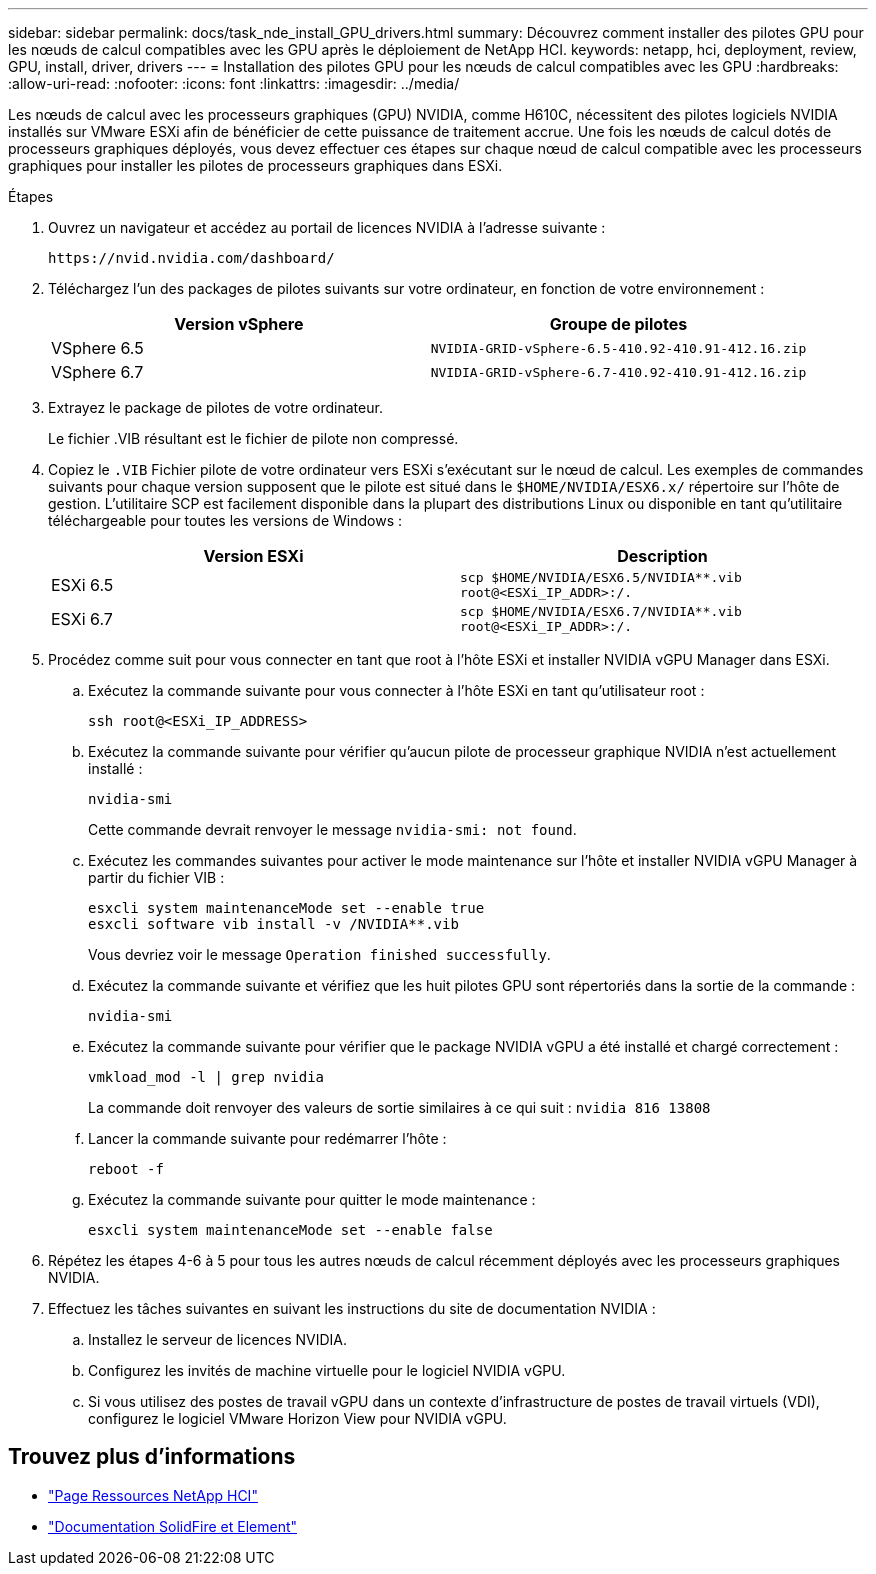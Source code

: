 ---
sidebar: sidebar 
permalink: docs/task_nde_install_GPU_drivers.html 
summary: Découvrez comment installer des pilotes GPU pour les nœuds de calcul compatibles avec les GPU après le déploiement de NetApp HCI. 
keywords: netapp, hci, deployment, review, GPU, install, driver, drivers 
---
= Installation des pilotes GPU pour les nœuds de calcul compatibles avec les GPU
:hardbreaks:
:allow-uri-read: 
:nofooter: 
:icons: font
:linkattrs: 
:imagesdir: ../media/


[role="lead"]
Les nœuds de calcul avec les processeurs graphiques (GPU) NVIDIA, comme H610C, nécessitent des pilotes logiciels NVIDIA installés sur VMware ESXi afin de bénéficier de cette puissance de traitement accrue. Une fois les nœuds de calcul dotés de processeurs graphiques déployés, vous devez effectuer ces étapes sur chaque nœud de calcul compatible avec les processeurs graphiques pour installer les pilotes de processeurs graphiques dans ESXi.

.Étapes
. Ouvrez un navigateur et accédez au portail de licences NVIDIA à l'adresse suivante :
+
[listing]
----
https://nvid.nvidia.com/dashboard/
----
. Téléchargez l'un des packages de pilotes suivants sur votre ordinateur, en fonction de votre environnement :
+
|===
| Version vSphere | Groupe de pilotes 


| VSphere 6.5 | `NVIDIA-GRID-vSphere-6.5-410.92-410.91-412.16.zip` 


| VSphere 6.7 | `NVIDIA-GRID-vSphere-6.7-410.92-410.91-412.16.zip` 
|===
. Extrayez le package de pilotes de votre ordinateur.
+
Le fichier .VIB résultant est le fichier de pilote non compressé.

. Copiez le `.VIB` Fichier pilote de votre ordinateur vers ESXi s'exécutant sur le nœud de calcul. Les exemples de commandes suivants pour chaque version supposent que le pilote est situé dans le `$HOME/NVIDIA/ESX6.x/` répertoire sur l'hôte de gestion. L'utilitaire SCP est facilement disponible dans la plupart des distributions Linux ou disponible en tant qu'utilitaire téléchargeable pour toutes les versions de Windows :
+
|===
| Version ESXi | Description 


| ESXi 6.5 | `scp $HOME/NVIDIA/ESX6.5/NVIDIA**.vib root@<ESXi_IP_ADDR>:/.` 


| ESXi 6.7 | `scp $HOME/NVIDIA/ESX6.7/NVIDIA**.vib root@<ESXi_IP_ADDR>:/.` 
|===
. Procédez comme suit pour vous connecter en tant que root à l'hôte ESXi et installer NVIDIA vGPU Manager dans ESXi.
+
.. Exécutez la commande suivante pour vous connecter à l'hôte ESXi en tant qu'utilisateur root :
+
[listing]
----
ssh root@<ESXi_IP_ADDRESS>
----
.. Exécutez la commande suivante pour vérifier qu'aucun pilote de processeur graphique NVIDIA n'est actuellement installé :
+
[listing]
----
nvidia-smi
----
+
Cette commande devrait renvoyer le message `nvidia-smi: not found`.

.. Exécutez les commandes suivantes pour activer le mode maintenance sur l'hôte et installer NVIDIA vGPU Manager à partir du fichier VIB :
+
[listing]
----
esxcli system maintenanceMode set --enable true
esxcli software vib install -v /NVIDIA**.vib
----
+
Vous devriez voir le message `Operation finished successfully`.

.. Exécutez la commande suivante et vérifiez que les huit pilotes GPU sont répertoriés dans la sortie de la commande :
+
[listing]
----
nvidia-smi
----
.. Exécutez la commande suivante pour vérifier que le package NVIDIA vGPU a été installé et chargé correctement :
+
[listing]
----
vmkload_mod -l | grep nvidia
----
+
La commande doit renvoyer des valeurs de sortie similaires à ce qui suit : `nvidia 816 13808`

.. Lancer la commande suivante pour redémarrer l'hôte :
+
[listing]
----
reboot -f
----
.. Exécutez la commande suivante pour quitter le mode maintenance :
+
[listing]
----
esxcli system maintenanceMode set --enable false
----


. Répétez les étapes 4-6 à 5 pour tous les autres nœuds de calcul récemment déployés avec les processeurs graphiques NVIDIA.
. Effectuez les tâches suivantes en suivant les instructions du site de documentation NVIDIA :
+
.. Installez le serveur de licences NVIDIA.
.. Configurez les invités de machine virtuelle pour le logiciel NVIDIA vGPU.
.. Si vous utilisez des postes de travail vGPU dans un contexte d'infrastructure de postes de travail virtuels (VDI), configurez le logiciel VMware Horizon View pour NVIDIA vGPU.






== Trouvez plus d'informations

* https://www.netapp.com/us/documentation/hci.aspx["Page Ressources NetApp HCI"^]
* https://docs.netapp.com/us-en/element-software/index.html["Documentation SolidFire et Element"^]

